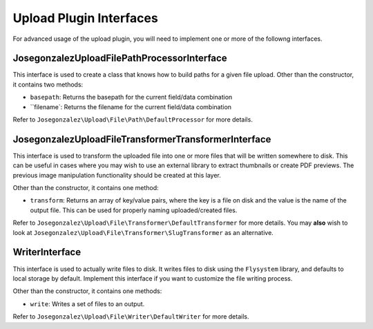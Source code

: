 Upload Plugin Interfaces
--------------------------

For advanced usage of the upload plugin, you will need to implement
one or more of the followng interfaces.


Josegonzalez\Upload\File\Path\ProcessorInterface
~~~~~~~~~~~~~~~~~~

This interface is used to create a class that knows how to build paths for a given file upload. Other than the constructor, it contains two methods:

- ``basepath``: Returns the basepath for the current field/data combination
- ``filename`: Returns the filename for the current field/data combination

Refer to ``Josegonzalez\Upload\File\Path\DefaultProcessor`` for more details.

Josegonzalez\Upload\File\Transformer\TransformerInterface
~~~~~~~~~~~~~~~~~~~~

This interface is used to transform the uploaded file into one or more files that will be written somewhere to disk. This can be useful in cases where you may wish to use an external library to extract thumbnails or create PDF previews. The previous image manipulation functionality should be created at this layer.

Other than the constructor, it contains one method:

- ``transform``: Returns an array of key/value pairs, where the key is a file on disk and the value is the name of the output file. This can be used for properly naming uploaded/created files.

Refer to ``Josegonzalez\Upload\File\Transformer\DefaultTransformer`` for more details. You may **also** wish to look at ``Josegonzalez\Upload\File\Transformer\SlugTransformer`` as an alternative.

WriterInterface
~~~~~~~~~~~~~~~

This interface is used to actually write files to disk. It writes files to disk using the ``Flysystem`` library, and defaults to local storage by default. Implement this interface if you want to customize the file writing process.

Other than the constructor, it contains one methods:

- ``write``: Writes a set of files to an output.

Refer to ``Josegonzalez\Upload\File\Writer\DefaultWriter`` for more details.
